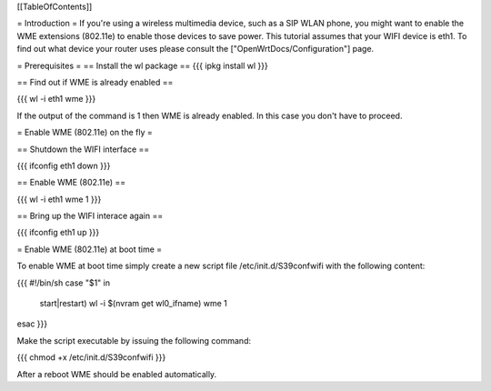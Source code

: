 [[TableOfContents]]

= Introduction =
If you're using a wireless multimedia device, such as a SIP WLAN phone, you might want to enable the WME extensions (802.11e) to enable those devices to save power. This tutorial assumes that your WIFI device is eth1. To find out what device your router uses please consult the ["OpenWrtDocs/Configuration"] page.

= Prerequisites =
== Install the wl package ==
{{{
ipkg install wl
}}}

== Find out if WME is already enabled ==

{{{
wl -i eth1 wme
}}}

If the output of the command is 1 then WME is already enabled. In this case you don't have to proceed.

= Enable WME (802.11e) on the fly =

== Shutdown the WIFI interface ==

{{{
ifconfig eth1 down
}}}

== Enable WME (802.11e) ==

{{{
wl -i eth1 wme 1
}}}

== Bring up the WIFI interace again ==

{{{
ifconfig eth1 up
}}}

= Enable WME (802.11e) at boot time =

To enable WME at boot time simply create a new script file /etc/init.d/S39confwifi with the following content:

{{{
#!/bin/sh
case "$1" in
  start|restart)
  wl -i $(nvram get wl0_ifname) wme 1
esac
}}}

Make the script executable by issuing the following command:

{{{
chmod +x /etc/init.d/S39confwifi
}}}

After a reboot WME should be enabled automatically.
